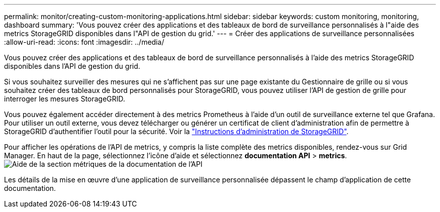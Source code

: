 ---
permalink: monitor/creating-custom-monitoring-applications.html 
sidebar: sidebar 
keywords: custom monitoring, monitoring, dashboard 
summary: 'Vous pouvez créer des applications et des tableaux de bord de surveillance personnalisés à l"aide des metrics StorageGRID disponibles dans l"API de gestion du grid.' 
---
= Créer des applications de surveillance personnalisées
:allow-uri-read: 
:icons: font
:imagesdir: ../media/


[role="lead"]
Vous pouvez créer des applications et des tableaux de bord de surveillance personnalisés à l'aide des metrics StorageGRID disponibles dans l'API de gestion du grid.

Si vous souhaitez surveiller des mesures qui ne s'affichent pas sur une page existante du Gestionnaire de grille ou si vous souhaitez créer des tableaux de bord personnalisés pour StorageGRID, vous pouvez utiliser l'API de gestion de grille pour interroger les mesures StorageGRID.

Vous pouvez également accéder directement à des metrics Prometheus à l'aide d'un outil de surveillance externe tel que Grafana. Pour utiliser un outil externe, vous devez télécharger ou générer un certificat de client d'administration afin de permettre à StorageGRID d'authentifier l'outil pour la sécurité. Voir la link:../admin/index.html["Instructions d'administration de StorageGRID"].

Pour afficher les opérations de l'API de metrics, y compris la liste complète des metrics disponibles, rendez-vous sur Grid Manager. En haut de la page, sélectionnez l'icône d'aide et sélectionnez *documentation API* > *metrics*. image:../media/help_api_docs_metrics.png["Aide de la section métriques de la documentation de l'API"]

Les détails de la mise en œuvre d'une application de surveillance personnalisée dépassent le champ d'application de cette documentation.
